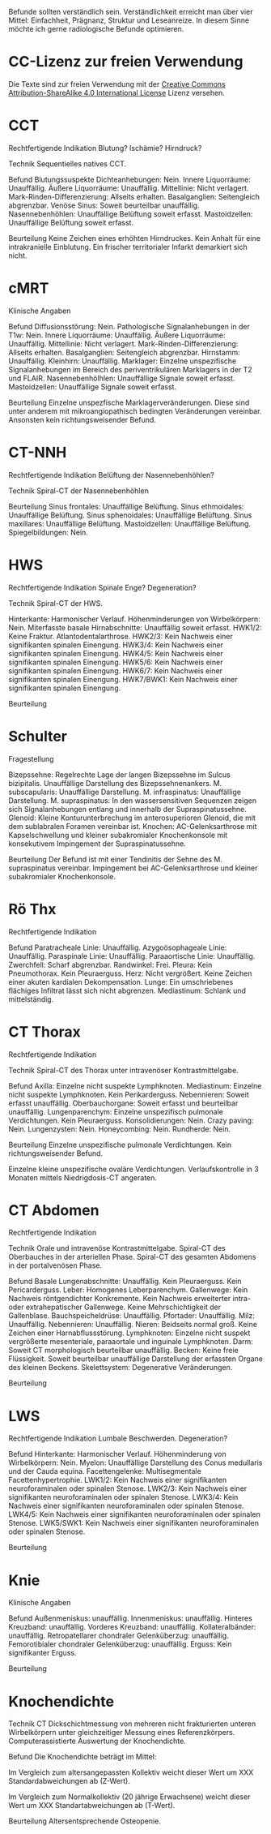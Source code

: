 Befunde sollten verständlich sein. Verständlichkeit erreicht man über vier Mittel: Einfachheit, Prägnanz, Struktur und Leseanreize. In diesem Sinne möchte ich gerne radiologische Befunde optimieren.

* CC-Lizenz zur freien Verwendung

Die Texte sind zur freien Verwendung mit der [[http://creativecommons.org/licenses/by-sa/4.0/][Creative Commons Attribution-ShareAlike 4.0 International License]] Lizenz versehen.

* CCT
Rechtfertigende Indikation
Blutung? Ischämie? Hirndruck?

Technik
Sequentielles natives CCT.

Befund
Blutungssuspekte Dichteanhebungen: Nein.
Innere Liquorräume: Unauffällig.
Äußere Liquorräume: Unauffällig.
Mittellinie: Nicht verlagert.
Mark-Rinden-Differenzierung: Allseits erhalten.
Basalganglien: Seitengleich abgrenzbar.
Venöse Sinus: Soweit beurteilbar unauffällig.
Nasennebenhöhlen: Unauffällige Belüftung soweit erfasst.
Mastoidzellen: Unauffällige Belüftung soweit erfasst.


Beurteilung
Keine Zeichen eines erhöhten Hirndruckes. Kein Anhalt für eine intrakranielle Einblutung. Ein frischer territorialer Infarkt demarkiert sich nicht.

* cMRT
Klinische Angaben

Befund
Diffusionsstörung: Nein.
Pathologische Signalanhebungen in der T1w: Nein.
Innere Liquorräume: Unauffällig.
Äußere Liquorräume: Unauffällig.
Mittellinie: Nicht verlagert.
Mark-Rinden-Differenzierung: Allseits erhalten.
Basalganglien: Seitengleich abgrenzbar.
Hirnstamm: Unauffällig.
Kleinhirn: Unauffällig.
Marklager: Einzelne unspezifische Signalanhebungen im Bereich des periventrikulären Marklagers in der T2 und FLAIR.
Nasennebenhölhlen: Unauffällige Signale soweit erfasst.
Mastoidzellen: Unauffällige Signale soweit erfasst.

Beurteilung
Einzelne unspezfische Marklagerveränderungen. Diese sind unter anderem mit mikroangiopathisch bedingten Veränderungen vereinbar. Ansonsten kein richtungsweisender Befund.

* CT-NNH
Rechtfertigende Indikation
Belüftung der Nasennebenhöhlen?

Technik
Spiral-CT der Nasennebenhöhlen

Beurteilung
Sinus frontales: Unauffällige Belüftung.
Sinus ethmoidales: Unauffällige Belüftung.
Sinus sphenoidales: Unauffällige Belüftung.
Sinus maxillares: Unauffällige Belüftung.
Mastoidzellen: Unauffällige Belüftung.
Spiegelbildungen: Nein.

* HWS
Rechtfertigende Indikation
Spinale Enge? Degeneration?

Technik
Spiral-CT der HWS.

Hinterkante: Harmonischer Verlauf.
Höhenminderungen von Wirbelkörpern: Nein.
Miterfasste basale Hirnabschnitte: Unauffällig soweit erfasst.
HWK1/2: Keine Fraktur. Atlantodentalarthrose.
HWK2/3: Kein Nachweis einer signifikanten spinalen Einengung.
HWK3/4: Kein Nachweis einer signifikanten spinalen Einengung.
HWK4/5: Kein Nachweis einer signifikanten spinalen Einengung.
HWK5/6: Kein Nachweis einer signifikanten spinalen Einengung.
HWK6/7: Kein Nachweis einer signifikanten spinalen Einengung.
HWK7/BWK1: Kein Nachweis einer signifikanten spinalen Einengung.

Beurteilung

* Schulter
Fragestellung

Bizepssehne: Regelrechte Lage der langen Bizepssehne im Sulcus bizipitalis. Unauffällige Darstellung des Bizepssehnenankers.
M. subscapularis: Unauffällige Darstellung.
M. infraspinatus: Unauffällige Darstellung.
M. supraspinatus: In den wassersensitiven Sequenzen zeigen sich Signalanhebungen entlang und innerhalb der Supraspinatussehne.
Glenoid: Kleine Konturunterbrechung im anterosuperioren Glenoid, die mit dem sublabralen Foramen vereinbar ist.
Knochen: AC-Gelenksarthrose mit Kapselschwellung und kleiner subakromialer Knochenkonsole mit konsekutivem Impingement der Supraspinatussehne.

Beurteilung
Der Befund ist mit einer Tendinitis der Sehne des M. supraspinatus vereinbar. Impingement bei AC-Gelenksarthrose und kleiner subakromialer Knochenkonsole.

* Rö Thx
Rechtfertigende Indikation

Befund
Paratracheale Linie: Unauffällig.
Azygoösophageale Linie: Unauffällig.
Paraspinale Linie: Unauffällig.
Paraaortische Linie: Unauffällig.
Zwerchfell: Scharf abgrenzbar.
Randwinkel: Frei.
Pleura: Kein Pneumothorax. Kein Pleuraerguss.
Herz: Nicht vergrößert. Keine Zeichen einer akuten kardialen Dekompensation.
Lunge: Ein umschriebenes flächiges Infiltrat lässt sich nicht abgrenzen.
Mediastinum: Schlank und mittelständig.

* CT Thorax
Rechtfertigende Indikation

Technik
Spiral-CT des Thorax unter intravenöser Kontrastmittelgabe.

Befund
Axilla: Einzelne nicht suspekte Lymphknoten.
Mediastinum: Einzelne nicht suspekte Lymphknoten. Kein Perikarderguss.
Nebennieren: Soweit erfasst unauffällig.
Oberbauchorgane: Soweit erfasst und beurteilbar unauffällig.
Lungenparenchym: Einzelne unspezifisch pulmonale Verdichtungen. Kein Pleuraerguss.
Konsolidierungen: Nein.
Crazy paving: Nein.
Lungenzysten: Nein.
Honeycombing: Nein.
Rundherde: Nein.

Beurteilung
Einzelne unspezifische pulmonale Verdichtungen. Kein richtungsweisender Befund.

Einzelne kleine unspezifische ovaläre Verdichtungen. Verlaufskontrolle in 3 Monaten mittels Niedrigdosis-CT angeraten.

* CT Abdomen
Rechtfertigende Indikation

Technik
Orale und intravenöse Kontrastmittelgabe. Spiral-CT des Oberbauches in der arteriellen Phase. Spiral-CT des gesamten Abdomens in der portalvenösen Phase.

Befund
Basale Lungenabschnitte: Unauffällig. Kein Pleuraerguss. Kein Pericarderguss.
Leber: Homogenes Leberparenchym.
Gallenwege: Kein Nachweis röntgendichter Konkremente. Kein Nachweis erweiterter intra- oder extrahepatischer Gallenwege. Keine Mehrschichtigkeit der Gallenblase.
Bauchspeicheldrüse: Unauffällig.
Pfortader: Unauffällig.
Milz: Unauffällig.
Nebennieren: Unauffällig.
Nieren: Beidseits normal groß. Keine Zeichen einer Harnabflussstörung.
Lymphknoten: Einzelne nicht suspekt vergrößerte mesenteriale, paraaortale und inguinale Lymphknoten.
Darm: Soweit CT morphologisch beurteilbar unauffällig.
Becken: Keine freie Flüssigkeit. Soweit beurteilbar unauffällige Darstellung der erfassten Organe des kleinen Beckens.
Skelettsystem: Degenerative Veränderungen.

Beurteilung

* LWS
Rechtfertigende Indikation
Lumbale Beschwerden. Degeneration?

Befund
Hinterkante: Harmonischer Verlauf.
Höhenminderung von Wirbelkörpern: Nein.
Myelon: Unauffällige Darstellung des Conus medullaris und der Cauda equina.
Facettengelenke: Multisegmentale Facettenhypertrophie.
LWK1/2: Kein Nachweis einer signifikanten neuroforaminalen oder spinalen Stenose.
LWK2/3: Kein Nachweis einer signifikanten neuroforaminalen oder spinalen Stenose.
LWK3/4: Kein Nachweis einer signifikanten neuroforaminalen oder spinalen Stenose.
LWK4/5: Kein Nachweis einer signifikanten neuroforaminalen oder spinalen Stenose.
LWK5/SWK1: Kein Nachweis einer signifikanten neuroforaminalen oder spinalen Stenose.

Beurteilung

* Knie
Klinische Angaben

Befund
Außenmeniskus: unauffällig.
Innenmeniskus: unauffällig.
Hinteres Kreuzband: unauffällig.
Vorderes Kreuzband: unauffällig.
Kollateralbänder:  unauffällig.
Retropatellarer chondraler Gelenküberzug: unauffällig.
Femorotibialer  chondraler Gelenküberzug: unauffällig.
Erguss: Kein signifikanter Erguss.

Beurteilung

* Knochendichte
Technik
CT Dickschichtmessung von mehreren nicht frakturierten unteren Wirbelkörpern unter gleichzeitiger Messung eines Referenzkörpers. Computerassistierte Auswertung der Knochendichte.

Befund
Die Knochendichte beträgt im Mittel:

Im Vergleich zum altersangepassten Kollektiv weicht dieser Wert um XXX Standardabweichungen ab (Z-Wert).

Im Vergleich zum Normalkollektiv (20 jährige Erwachsene) weicht dieser Wert um XXX Standartabweichungen ab (T-Wert).

Beurteilung
Altersentsprechende Osteopenie.


